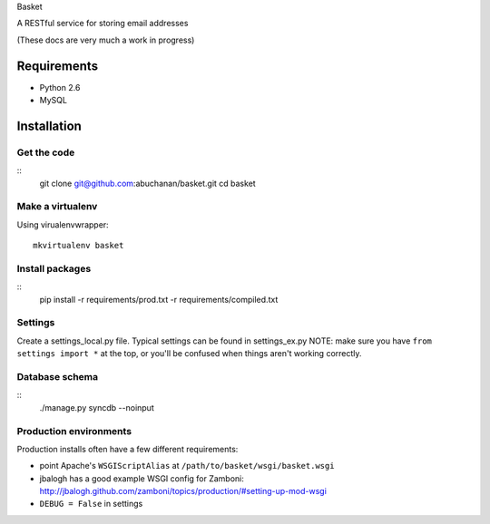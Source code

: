 Basket

A RESTful service for storing email addresses

(These docs are very much a work in progress)

Requirements
============

* Python 2.6
* MySQL

Installation
============

Get the code
------------
::
    git clone git@github.com:abuchanan/basket.git
    cd basket


Make a virtualenv
-----------------

Using virualenvwrapper::

    mkvirtualenv basket


Install packages
----------------
::
    pip install -r requirements/prod.txt -r requirements/compiled.txt


Settings
--------

Create a settings_local.py file.  Typical settings can be found in settings_ex.py
NOTE: make sure you have ``from settings import *`` at the top, or you'll be
confused when things aren't working correctly.


Database schema
---------------
::
    ./manage.py syncdb --noinput


Production environments
-----------------------

Production installs often have a few different requirements:

* point Apache's ``WSGIScriptAlias`` at ``/path/to/basket/wsgi/basket.wsgi``
* jbalogh has a good example WSGI config for Zamboni: http://jbalogh.github.com/zamboni/topics/production/#setting-up-mod-wsgi
* ``DEBUG = False`` in settings
